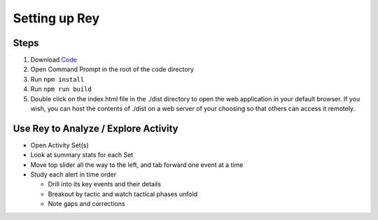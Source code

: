 Setting up Rey
==============

Steps
-----

1. Download `Code <https://github.com/mitre/blue-agave-rey>`_
2. Open Command Prompt in the root of the code directory
3. Run ``npm install``
4. Run ``npm run build``
5. Double click on the index.html file in the ./dist directory to open the web application in your default browser. If you wish, you can host the contents of ./dist on a web server of your choosing so that others can access it remotely.

Use Rey to Analyze / Explore Activity
-------------------------------------

- Open Activity Set(s)
- Look at summary stats for each Set
- Move top slider all the way to the left, and tab forward one event at a time
- Study each alert in time order
  
  - Drill into its key events and their details
  - Breakout by tactic and watch tactical phases unfold
  - Note gaps and corrections
